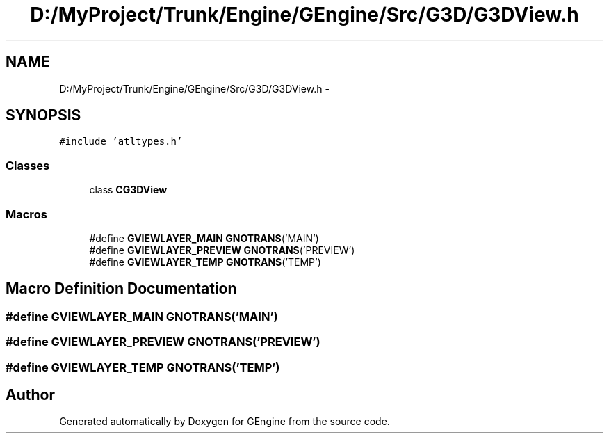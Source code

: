 .TH "D:/MyProject/Trunk/Engine/GEngine/Src/G3D/G3DView.h" 3 "Sat Dec 26 2015" "Version v0.1" "GEngine" \" -*- nroff -*-
.ad l
.nh
.SH NAME
D:/MyProject/Trunk/Engine/GEngine/Src/G3D/G3DView.h \- 
.SH SYNOPSIS
.br
.PP
\fC#include 'atltypes\&.h'\fP
.br

.SS "Classes"

.in +1c
.ti -1c
.RI "class \fBCG3DView\fP"
.br
.in -1c
.SS "Macros"

.in +1c
.ti -1c
.RI "#define \fBGVIEWLAYER_MAIN\fP   \fBGNOTRANS\fP('MAIN')"
.br
.ti -1c
.RI "#define \fBGVIEWLAYER_PREVIEW\fP   \fBGNOTRANS\fP('PREVIEW')"
.br
.ti -1c
.RI "#define \fBGVIEWLAYER_TEMP\fP   \fBGNOTRANS\fP('TEMP')"
.br
.in -1c
.SH "Macro Definition Documentation"
.PP 
.SS "#define GVIEWLAYER_MAIN   \fBGNOTRANS\fP('MAIN')"

.SS "#define GVIEWLAYER_PREVIEW   \fBGNOTRANS\fP('PREVIEW')"

.SS "#define GVIEWLAYER_TEMP   \fBGNOTRANS\fP('TEMP')"

.SH "Author"
.PP 
Generated automatically by Doxygen for GEngine from the source code\&.
